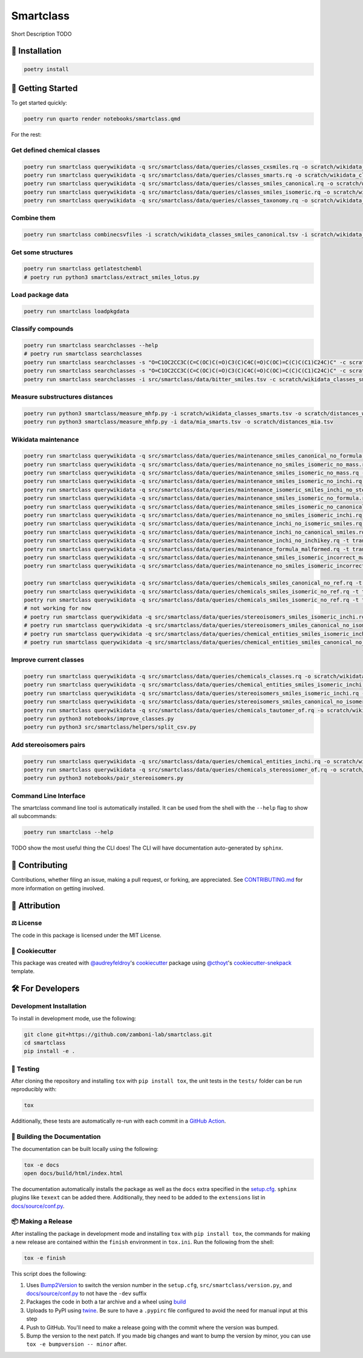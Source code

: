 Smartclass
==========

Short Description TODO

🚀 Installation
---------------

.. code-block:: sh

    poetry install


💪 Getting Started
------------------

To get started quickly:

.. code-block:: sh

    poetry run quarto render notebooks/smartclass.qmd

For the rest:

Get defined chemical classes
~~~~~~~~~~~~~~~~~~~~~~~~~~~~
.. code-block:: sh

    poetry run smartclass querywikidata -q src/smartclass/data/queries/classes_cxsmiles.rq -o scratch/wikidata_classes_cxsmiles.tsv
    poetry run smartclass querywikidata -q src/smartclass/data/queries/classes_smarts.rq -o scratch/wikidata_classes_smarts.tsv
    poetry run smartclass querywikidata -q src/smartclass/data/queries/classes_smiles_canonical.rq -o scratch/wikidata_classes_smiles_canonical.tsv
    poetry run smartclass querywikidata -q src/smartclass/data/queries/classes_smiles_isomeric.rq -o scratch/wikidata_classes_smiles_isomeric.tsv
    poetry run smartclass querywikidata -q src/smartclass/data/queries/classes_taxonomy.rq -o scratch/wikidata_classes_taxonomy.tsv

Combine them
~~~~~~~~~~~~
.. code-block:: sh

    poetry run smartclass combinecsvfiles -i scratch/wikidata_classes_smiles_canonical.tsv -i scratch/wikidata_classes_smiles_isomeric.tsv -i scratch/wikidata_classes_smarts.tsv -i scratch/wikidata_classes_cxsmiles.tsv -o scratch/wikidata_classes_full.tsv

Get some structures
~~~~~~~~~~~~~~~~~~~
.. code-block:: sh
    
    poetry run smartclass getlatestchembl
    # poetry run python3 smartclass/extract_smiles_lotus.py

Load package data
~~~~~~~~~~~~~~~~~~~
.. code-block:: sh
    
    poetry run smartclass loadpkgdata

Classify compounds
~~~~~~~~~~~~~~~~~~~
.. code-block:: sh

    poetry run smartclass searchclasses --help
    # poetry run smartclass searchclasses
    poetry run smartclass searchclasses -s "O=C1OC2CC3C(C=C(OC)C(=O)C3(C)C4C(=O)C(OC)=C(C)C(C1)C24C)C" -c scratch/wikidata_classes_smarts.tsv --verbose
    poetry run smartclass searchclasses -s "O=C1OC2CC3C(C=C(OC)C(=O)C3(C)C4C(=O)C(OC)=C(C)C(C1)C24C)C" -c scratch/wikidata_classes_smarts.tsv --closest-only False --verbose
    poetry run smartclass searchclasses -i src/smartclass/data/bitter_smiles.tsv -c scratch/wikidata_classes_smarts.tsv

Measure substructures distances
~~~~~~~~~~~~~~~~~~~~~~~~~~~~~~~
.. code-block:: sh

    poetry run python3 smartclass/measure_mhfp.py -i scratch/wikidata_classes_smarts.tsv -o scratch/distances_wikidata.tsv
    poetry run python3 smartclass/measure_mhfp.py -i data/mia_smarts.tsv -o scratch/distances_mia.tsv

Wikidata maintenance
~~~~~~~~~~~~~~~~~~~~
.. code-block:: sh

    poetry run smartclass querywikidata -q src/smartclass/data/queries/maintenance_smiles_canonical_no_formula.rq -t transform_smiles_to_formula -o scratch/formulas_canonical.csv
    poetry run smartclass querywikidata -q src/smartclass/data/queries/maintenance_no_smiles_isomeric_no_mass.rq -t transform_inchi_to_mass -o scratch/masses_inchi.csv
    poetry run smartclass querywikidata -q src/smartclass/data/queries/maintenance_smiles_isomeric_no_mass.rq -t transform_smiles_to_mass -o scratch/masses_isomeric.csv
    poetry run smartclass querywikidata -q src/smartclass/data/queries/maintenance_smiles_isomeric_no_inchi.rq -t transform_smiles_to_inchi -o scratch/inchis_isomeric.csv
    poetry run smartclass querywikidata -q src/smartclass/data/queries/maintenance_isomeric_smiles_inchi_no_stereo.rq -t transform_smiles_to_inchi -o scratch/incorrect_inchis.csv
    poetry run smartclass querywikidata -q src/smartclass/data/queries/maintenance_smiles_isomeric_no_formula.rq -t transform_smiles_to_formula -o scratch/formulas_isomeric.csv
    poetry run smartclass querywikidata -q src/smartclass/data/queries/maintenance_smiles_isomeric_no_canonical.rq -t transform_smiles_i_to_smiles_c -o scratch/smiles_isomeric.csv
    poetry run smartclass querywikidata -q src/smartclass/data/queries/maintenance_no_smiles_isomeric_inchi.rq -t transform_inchi_to_smiles_isomeric -o scratch/smiles_i_inchi.csv
    poetry run smartclass querywikidata -q src/smartclass/data/queries/maintenance_inchi_no_isomeric_smiles.rq -t transform_inchi_to_smiles_isomeric -o scratch/smiles_i_inchi_2.csv
    poetry run smartclass querywikidata -q src/smartclass/data/queries/maintenance_inchi_no_canonical_smiles.rq -t transform_inchi_to_smiles_canonical -o scratch/smiles_c_inchi.csv
    poetry run smartclass querywikidata -q src/smartclass/data/queries/maintenance_inchi_no_inchikey.rq -t transform_inchi_to_inchikey -o scratch/inchikeys.csv
    poetry run smartclass querywikidata -q src/smartclass/data/queries/maintenance_formula_malformed.rq -t transform_formula_to_formula -o scratch/formulas_malformed.csv
    poetry run smartclass querywikidata -q src/smartclass/data/queries/maintenance_smiles_isomeric_incorrect_mass.rq -t transform_smiles_mass_to_smiles_mass -o scratch/masses_incorrect_isomeric.csv
    poetry run smartclass querywikidata -q src/smartclass/data/queries/maintenance_no_smiles_isomeric_incorrect_mass.rq -t transform_inchi_mass_to_inchi_mass -o scratch/masses_incorrect_inchi.csv

    poetry run smartclass querywikidata -q src/smartclass/data/queries/chemicals_smiles_canonical_no_ref.rq -t transform_smiles_c_to_smiles_c_tauto -o scratch/smiles_c_tauto.csv
    poetry run smartclass querywikidata -q src/smartclass/data/queries/chemicals_smiles_isomeric_no_ref.rq -t transform_smiles_i_to_smiles_i -o scratch/smiles_i.csv
    poetry run smartclass querywikidata -q src/smartclass/data/queries/chemicals_smiles_isomeric_no_ref.rq -t transform_smiles_i_to_smiles_i_tauto -o scratch/smiles_i_tauto.csv
    # not working for now
    # poetry run smartclass querywikidata -q src/smartclass/data/queries/stereoisomers_smiles_isomeric_inchi.rq -t transform_stereoisomers_to_entities -o scratch/stereo_i_to_entities.csv
    # poetry run smartclass querywikidata -q src/smartclass/data/queries/stereoisomers_smiles_canonical_no_isomeric.rq -t transform_stereoisomers_to_entities -o scratch/stereo_c_to_entities.csv
    # poetry run smartclass querywikidata -q src/smartclass/data/queries/chemical_entities_smiles_isomeric_inchi.rq -t transform_entities_to_stereoisomers -o scratch/entities_i_to_stereo.csv
    # poetry run smartclass querywikidata -q src/smartclass/data/queries/chemical_entities_smiles_canonical_no_isomeric.rq -t transform_entities_to_stereoisomers -o scratch/entities_c_to_stereo.csv

Improve current classes
~~~~~~~~~~~~~~~~~~~~~~~
.. code-block:: sh

    poetry run smartclass querywikidata -q src/smartclass/data/queries/chemicals_classes.rq -o scratch/wikidata_chemicals_classes.tsv
    poetry run smartclass querywikidata -q src/smartclass/data/queries/chemical_entities_smiles_isomeric_inchi.rq -o scratch/wikidata_chemical_entities_smiles_inchi.tsv
    poetry run smartclass querywikidata -q src/smartclass/data/queries/stereoisomers_smiles_isomeric_inchi.rq -o scratch/wikidata_stereoisomers_smiles_isomeric_inchi.tsv
    poetry run smartclass querywikidata -q src/smartclass/data/queries/stereoisomers_smiles_canonical_no_isomeric_inchi.rq -o scratch/wikidata_stereoisomers_smiles_canonical_inchi.tsv
    poetry run smartclass querywikidata -q src/smartclass/data/queries/chemicals_tautomer_of.rq -o scratch/wikidata_chemicals_tautomer_of.tsv
    poetry run python3 notebooks/improve_classes.py
    poetry run python3 src/smartclass/helpers/split_csv.py

Add stereoisomers pairs
~~~~~~~~~~~~~~~~~~~~~~~
.. code-block:: sh

    poetry run smartclass querywikidata -q src/smartclass/data/queries/chemical_entities_inchi.rq -o scratch/wikidata_chemical_entities_inchis.tsv
    poetry run smartclass querywikidata -q src/smartclass/data/queries/chemicals_stereosiomer_of.rq -o scratch/wikidata_chemicals_stereoisomer_of.tsv
    poetry run python3 notebooks/pair_stereoisomers.py

Command Line Interface
~~~~~~~~~~~~~~~~~~~~~~
The smartclass command line tool is automatically installed. It can
be used from the shell with the ``--help`` flag to show all subcommands:

.. code-block:: sh

    poetry run smartclass --help


TODO show the most useful thing the CLI does! The CLI will have documentation auto-generated by ``sphinx``.


👐 Contributing
---------------
Contributions, whether filing an issue, making a pull request, or forking, are appreciated.
See `CONTRIBUTING.md <https://github.com/zamboni-lab/smartclass/blob/main/.github/CONTRIBUTING.md>`_ for more information on getting involved.

👋 Attribution
--------------

⚖️ License
~~~~~~~~~~
The code in this package is licensed under the MIT License.

..
 📖 Citation
 ~~~~~~~~~~~
 Citation goes here!

..
 🎁 Support
 ~~~~~~~~~~
 This project has been supported by the following organizations (in alphabetical order):
 - [Harvard Program in Therapeutic Science - Laboratory of Systems Pharmacology](https://hits.harvard.edu/the-program/laboratory-of-systems-pharmacology/)

..
 💰 Funding
 ~~~~~~~~~~
 This project has been supported by the following grants:
 - [Harvard Program in Therapeutic Science - Laboratory of Systems Pharmacology](https://hits.harvard.edu/the-program/laboratory-of-systems-pharmacology/)

🍪 Cookiecutter
~~~~~~~~~~~~~~~
This package was created with `@audreyfeldroy <https://github.com/audreyfeldroy>`_'s
`cookiecutter <https://github.com/cookiecutter/cookiecutter>`_ package using `@cthoyt <https://github.com/cthoyt>`_'s
`cookiecutter-snekpack <https://github.com/cthoyt/cookiecutter-snekpack>`_ template.

🛠️ For Developers
-----------------
Development Installation
~~~~~~~~~~~~~~~~~~~~~~~~
To install in development mode, use the following:

.. code-block:: sh

    git clone git+https://github.com/zamboni-lab/smartclass.git
    cd smartclass
    pip install -e .

🥼 Testing
~~~~~~~~~~
After cloning the repository and installing ``tox`` with ``pip install tox``, the unit tests in the ``tests/`` folder can be
run reproducibly with:

.. code-block:: sh

    tox

Additionally, these tests are automatically re-run with each commit in a `GitHub Action <https://github.com/zamboni-lab/smartclass/actions?query=workflow%3ACI>`_.

📖 Building the Documentation
~~~~~~~~~~~~~~~~~~~~~~~~~~~~~
The documentation can be built locally using the following:

.. code-block:: sh

    tox -e docs
    open docs/build/html/index.html

The documentation automatically installs the package as well as the ``docs``
extra specified in the `setup.cfg <setup.cfg>`_. ``sphinx`` plugins
like ``texext`` can be added there. Additionally, they need to be added to the
``extensions`` list in `docs/source/conf.py <docs/source/conf.py>`_.

📦 Making a Release
~~~~~~~~~~~~~~~~~~~
After installing the package in development mode and installing
``tox`` with ``pip install tox``, the commands for making a new release are contained within the ``finish`` environment
in ``tox.ini``. Run the following from the shell:

.. code-block:: sh

    tox -e finish

This script does the following:

1. Uses `Bump2Version <https://github.com/c4urself/bump2version>`_ to switch the version number in the ``setup.cfg``,
   ``src/smartclass/version.py``, and `docs/source/conf.py <docs/source/conf.py>`_ to not have the ``-dev`` suffix
2. Packages the code in both a tar archive and a wheel using `build <https://github.com/pypa/build>`_
3. Uploads to PyPI using `twine <https://github.com/pypa/twine>`_. Be sure to have a ``.pypirc`` file configured to avoid the need for manual input at this
   step
4. Push to GitHub. You'll need to make a release going with the commit where the version was bumped.
5. Bump the version to the next patch. If you made big changes and want to bump the version by minor, you can
   use ``tox -e bumpversion -- minor`` after.
